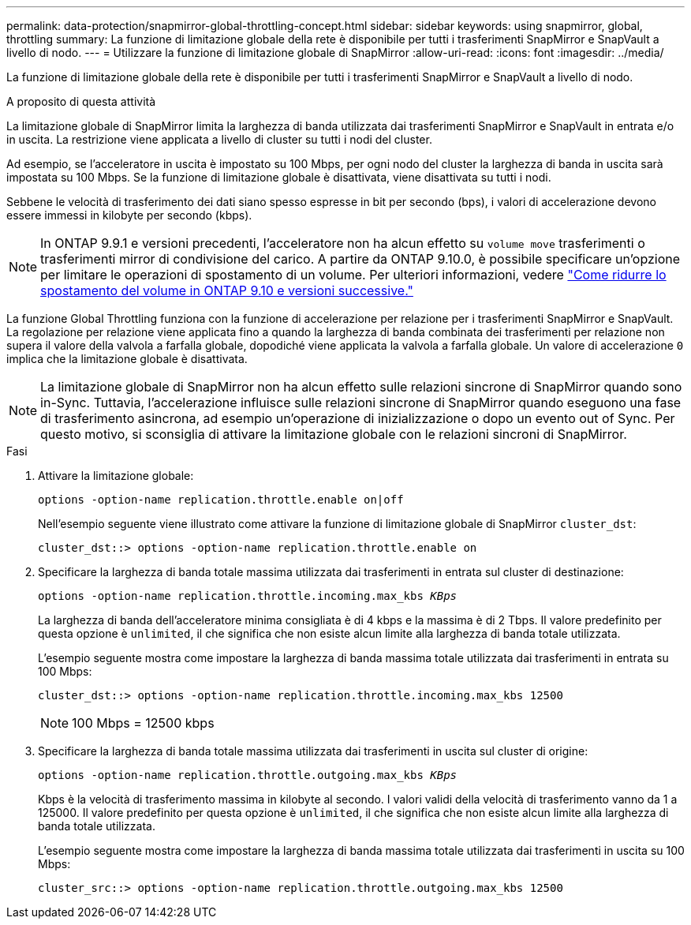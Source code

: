 ---
permalink: data-protection/snapmirror-global-throttling-concept.html 
sidebar: sidebar 
keywords: using snapmirror, global, throttling 
summary: La funzione di limitazione globale della rete è disponibile per tutti i trasferimenti SnapMirror e SnapVault a livello di nodo. 
---
= Utilizzare la funzione di limitazione globale di SnapMirror
:allow-uri-read: 
:icons: font
:imagesdir: ../media/


[role="lead"]
La funzione di limitazione globale della rete è disponibile per tutti i trasferimenti SnapMirror e SnapVault a livello di nodo.

.A proposito di questa attività
La limitazione globale di SnapMirror limita la larghezza di banda utilizzata dai trasferimenti SnapMirror e SnapVault in entrata e/o in uscita. La restrizione viene applicata a livello di cluster su tutti i nodi del cluster.

Ad esempio, se l'acceleratore in uscita è impostato su 100 Mbps, per ogni nodo del cluster la larghezza di banda in uscita sarà impostata su 100 Mbps. Se la funzione di limitazione globale è disattivata, viene disattivata su tutti i nodi.

Sebbene le velocità di trasferimento dei dati siano spesso espresse in bit per secondo (bps), i valori di accelerazione devono essere immessi in kilobyte per secondo (kbps).

[NOTE]
====
In ONTAP 9.9.1 e versioni precedenti, l'acceleratore non ha alcun effetto su `volume move` trasferimenti o trasferimenti mirror di condivisione del carico. A partire da ONTAP 9.10.0, è possibile specificare un'opzione per limitare le operazioni di spostamento di un volume. Per ulteriori informazioni, vedere link:https://kb.netapp.com/Advice_and_Troubleshooting/Data_Storage_Software/ONTAP_OS/How_to_throttle_volume_move_in_ONTAP_9.10_or_later["Come ridurre lo spostamento del volume in ONTAP 9.10 e versioni successive."]

====
La funzione Global Throttling funziona con la funzione di accelerazione per relazione per i trasferimenti SnapMirror e SnapVault. La regolazione per relazione viene applicata fino a quando la larghezza di banda combinata dei trasferimenti per relazione non supera il valore della valvola a farfalla globale, dopodiché viene applicata la valvola a farfalla globale. Un valore di accelerazione `0` implica che la limitazione globale è disattivata.

[NOTE]
====
La limitazione globale di SnapMirror non ha alcun effetto sulle relazioni sincrone di SnapMirror quando sono in-Sync. Tuttavia, l'accelerazione influisce sulle relazioni sincrone di SnapMirror quando eseguono una fase di trasferimento asincrona, ad esempio un'operazione di inizializzazione o dopo un evento out of Sync. Per questo motivo, si sconsiglia di attivare la limitazione globale con le relazioni sincroni di SnapMirror.

====
.Fasi
. Attivare la limitazione globale:
+
`options -option-name replication.throttle.enable on|off`

+
Nell'esempio seguente viene illustrato come attivare la funzione di limitazione globale di SnapMirror `cluster_dst`:

+
[listing]
----
cluster_dst::> options -option-name replication.throttle.enable on
----
. Specificare la larghezza di banda totale massima utilizzata dai trasferimenti in entrata sul cluster di destinazione:
+
`options -option-name replication.throttle.incoming.max_kbs _KBps_`

+
La larghezza di banda dell'acceleratore minima consigliata è di 4 kbps e la massima è di 2 Tbps. Il valore predefinito per questa opzione è `unlimited`, il che significa che non esiste alcun limite alla larghezza di banda totale utilizzata.

+
L'esempio seguente mostra come impostare la larghezza di banda massima totale utilizzata dai trasferimenti in entrata su 100 Mbps:

+
[listing]
----
cluster_dst::> options -option-name replication.throttle.incoming.max_kbs 12500
----
+
[NOTE]
====
100 Mbps = 12500 kbps

====
. Specificare la larghezza di banda totale massima utilizzata dai trasferimenti in uscita sul cluster di origine:
+
`options -option-name replication.throttle.outgoing.max_kbs _KBps_`

+
Kbps è la velocità di trasferimento massima in kilobyte al secondo. I valori validi della velocità di trasferimento vanno da 1 a 125000. Il valore predefinito per questa opzione è `unlimited`, il che significa che non esiste alcun limite alla larghezza di banda totale utilizzata.

+
L'esempio seguente mostra come impostare la larghezza di banda massima totale utilizzata dai trasferimenti in uscita su 100 Mbps:

+
[listing]
----
cluster_src::> options -option-name replication.throttle.outgoing.max_kbs 12500
----


